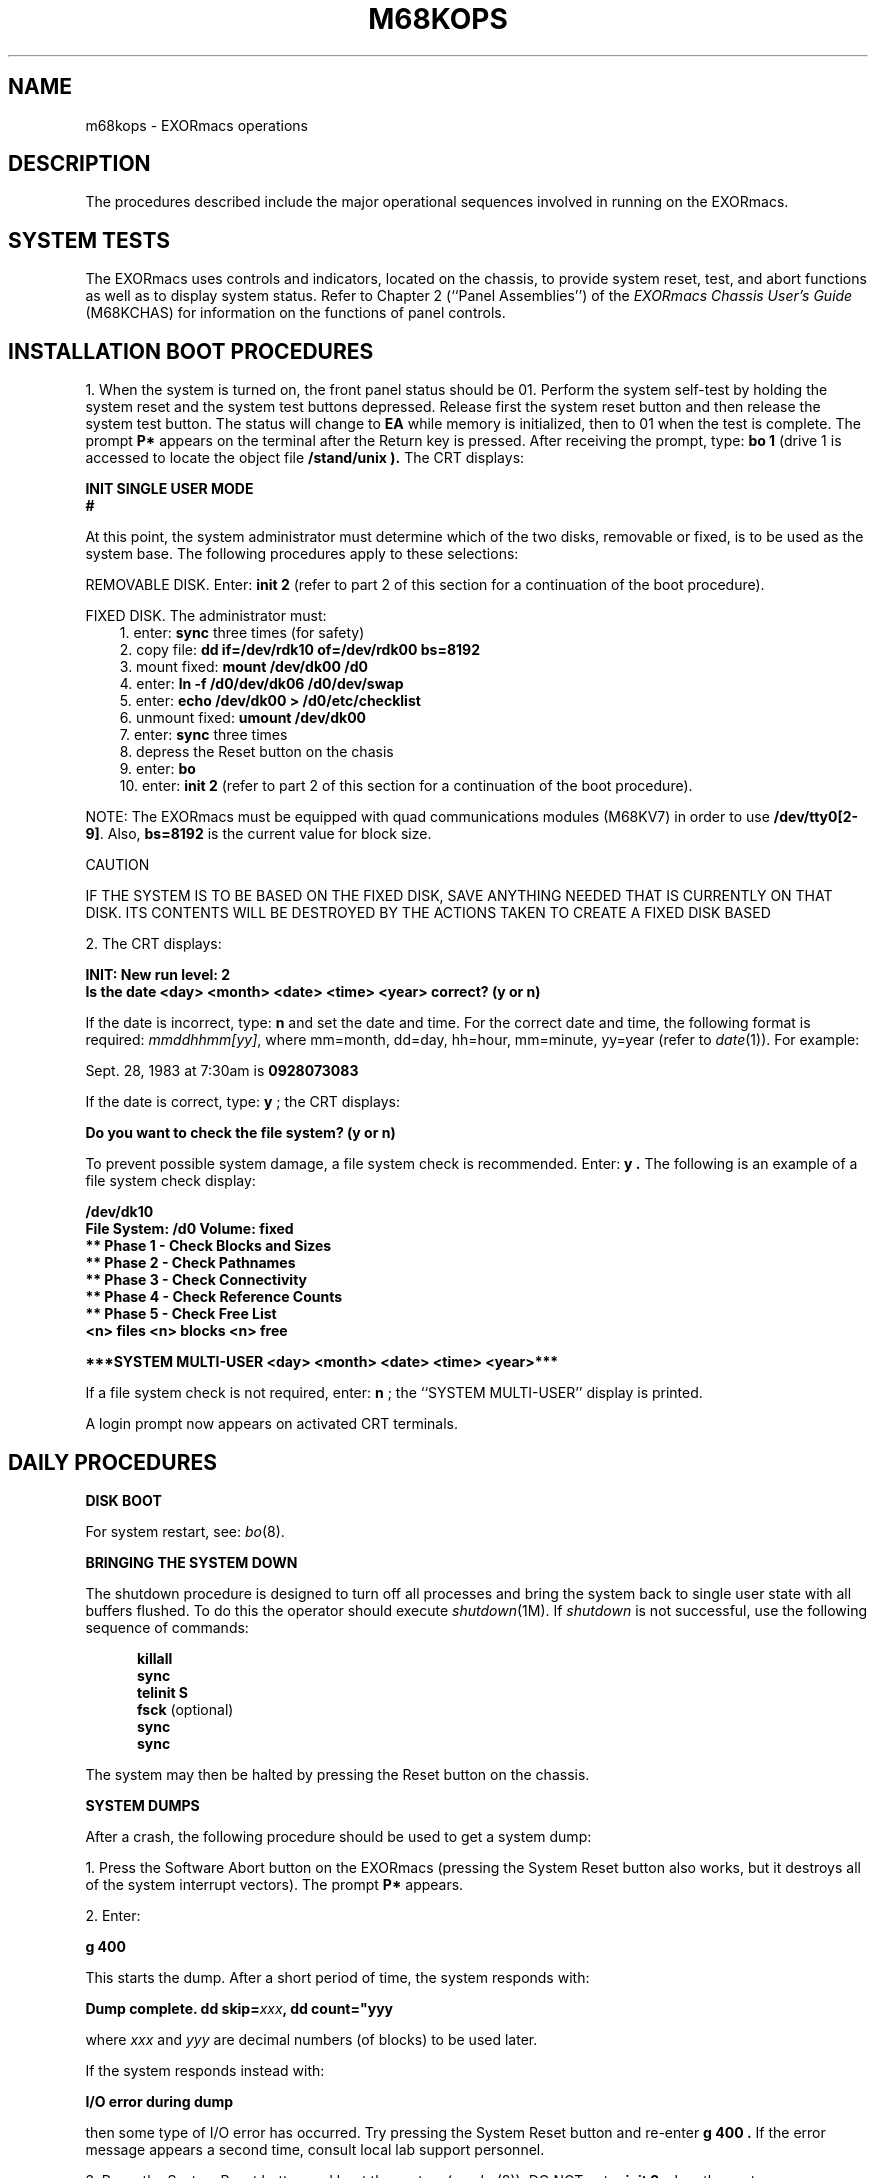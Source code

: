 .\"	@(#)m68kops.8	1.8	
.TH M68KOPS 8
.SH NAME
m68kops \- EXORmacs operations
.SH DESCRIPTION
The procedures described include the major operational
sequences involved in running \*(5) on the EXORmacs.
.PP
.SH "SYSTEM TESTS"
.PP
The EXORmacs uses controls and indicators,
located on the chassis, to provide system
reset, test, and abort functions as well as to display system
status.  Refer to Chapter 2 (``Panel Assemblies'') of the
.I "EXORmacs Chassis User's Guide" 
(M68KCHAS) for information on the functions
of panel controls.
.PP
.SH "INSTALLATION BOOT PROCEDURES"
.PP
1.  When the system is turned on, the front panel status should
be 01.  Perform the system self-test by holding the system reset
and the system test buttons depressed.  Release first the system
reset button and then release the system test button.  The status
will change to
.B EA
while memory is initialized, then to 01 when the
test is complete.  The prompt
.B "P*"
appears on the terminal
after the Return key is
pressed.  After receiving the prompt, type:
.B "bo 1"
(drive 1 is accessed to locate the object file
.B "/stand/unix" ).
The CRT displays:
.PP
.ti +3
.B INIT SINGLE USER MODE
.ti +3
.B #
.PP
At this point, the system administrator must determine which of the
two disks, removable or fixed, is to be used as the system base.
The following procedures apply to
these selections:
.PP
REMOVABLE DISK.  Enter:
.B "init 2"
(refer to part 2 of this section for 
a continuation of the boot procedure).
.PP
FIXED DISK.  The administrator must:
.br
.in +3
1.  enter:
.B sync
three times (for safety)
.br
2.  copy file:
.B "dd if=/dev/rdk10 of=/dev/rdk00 bs=8192"
.br
3.  mount fixed:
.B "mount /dev/dk00 /d0"
.br
4.  enter:
.B "ln -f /d0/dev/dk06 /d0/dev/swap"
.br
5.  enter:
.B "echo /dev/dk00 > /d0/etc/checklist"
.br
6.  unmount fixed:
.B "umount /dev/dk00"
.br
7.  enter:
.B sync
three times
.br
8.  depress the Reset button on the chasis
.br
9.  enter:
.B bo
.br
10. enter:
.B "init 2"
(refer to part 2 of this section for a
continuation of the boot procedure).
.in -3
.PP
NOTE: The EXORmacs must be equipped with quad communications modules
(M68KV7) in order to use
.BR "/dev/tty0[2-9]" .
Also,
.B "bs=8192"
is the current value for block size. 
.P
.ti 21
CAUTION
.PP
IF THE SYSTEM IS TO BE BASED ON THE FIXED DISK, SAVE ANYTHING 
NEEDED THAT IS CURRENTLY ON THAT DISK.  ITS CONTENTS WILL BE
DESTROYED BY THE ACTIONS TAKEN TO CREATE A FIXED DISK BASED
\*(5).
.PP
2.  The CRT displays:
.PP
.DS
.B "INIT: New run level: 2"
.br
.B "Is the date <day> <month> <date> <time> <year> correct? (y or n)"
.DE
.PP
If the date is incorrect, type:
.B n
and set the date and time.  For the correct date and time, the following
format is required:
.IR "mmddhhmm[yy]" ,
where  
mm=month, dd=day, hh=hour, mm=minute, yy=year (refer to 
.IR date (1)).  
For example:
.PP
.ti +3
Sept. 28, 1983 at 7:30am is
.B 0928073083
.PP
If the date is correct, type:
.B y
; the CRT displays:
.PP
.ti +3
.B "Do you want to check the file system? (y or n)"
.PP
To prevent possible system damage, a file system check is recommended.
Enter:
.B y .
The following is an example of a file system check display:
.PP
.ti +3
.B "/dev/dk10"
.ti +3
.B "File System: /d0 Volume: fixed"
.ti +5
.B "** Phase 1 - Check Blocks and Sizes"
.ti +5
.B "** Phase 2 - Check Pathnames"
.ti +5
.B "** Phase 3 - Check Connectivity"
.ti +5
.B "** Phase 4 - Check Reference Counts"
.ti +5
.B "** Phase 5 - Check Free List"
.ti +5
.B "<n> files <n> blocks <n> free"
.PP
.B "***SYSTEM MULTI-USER <day> <month> <date> <time> <year>***"
.PP
If a file system check is not required, enter: 
.B n
; the ``SYSTEM MULTI-USER'' display is printed.
.PP
A login prompt now appears on activated CRT terminals.
.sp
.SH DAILY PROCEDURES
.PP
.B "DISK BOOT"
.P       
For system restart, see:
.IR bo (8).
.PP
.B "BRINGING THE SYSTEM DOWN"
.PP
The shutdown procedure is designed to turn off all processes
and bring the system back to single user state with all
buffers flushed.  To do this the operator should execute
.IR "shutdown" (1M).
If
.I "shutdown"
is not successful, use the following
sequence of commands:
.PP
.in +5
.B killall
.br
.B sync
.br
.B telinit S
.br
.BR "fsck " (optional)
.br
.B sync
.br
.B sync
.in -5
.PP
The system may then be halted by pressing the 
Reset button on the chassis.
.PP
.B "SYSTEM DUMPS"
.PP
After a crash, the following procedure should be used to get
a system dump:
.PP
1.  Press the Software Abort button on the EXORmacs
(pressing the System Reset button also works,
but it destroys all of the system interrupt vectors).  The prompt
.B "P*"
appears.
.PP
2.  Enter:
.PP
.ti +3 
.B g 400
.PP
This starts the dump.  After a short period of time, the system
responds with:
.PP
.ti +3
.BI "Dump complete.  dd skip="xxx ", dd count=""yyy"
.PP
where
.I "xxx"
and
.I "yyy"
are decimal numbers (of blocks) to
be used later.
.PP
If the system responds instead with:
.PP
.ti +3
.B "I/O error during dump"
.PP
then some type of I/O error has occurred.  Try pressing
the System Reset button and re-enter
.hw "g 400"
.B "g 400" .
If the error
message appears a second time, consult local lab support 
personnel.
.PP
3.  Press the System Reset button and boot the system (see
.IR bo "(8))."
DO NOT enter
.B "init 2"
when the system comes up;
remain in Single User mode.
.PP
Should the system not come up, refer to
.IR "crash" (8)
for
additional information.
.PP
4.  If the root file system does not have sufficient room for
the core dump (at least
.I "yyy"
blocks free), then a file
system with enough room has to be mounted.  Refer to 
.IR mount (1M).
.PP
5.  If the number
.I "yyy"
from Step 2 is larger than 2048,
then the maximum writable file size has to be increased in
order to save the system dump.  To increase file size, enter:
.BI "ulimit " "n"
where
.I "n"
= whatever size is sufficient.  For example:
.PP
.ti +3
.B "ulimit 32768"
.PP
The size should be at least
.I "yyy" .
.PP
6.  Since the dump was written to the system swap area, it must
be saved in a file for later analysis.  To save the dump in a
file, enter:
.PP
.in +3
.BI "dd if=/dev/swap of=" filename " skip=" xxx " count=""yyy"
.in -3
.PP
where
.I "name"
is the name of the file that receives the dump;
.I "xxx"
and
.I "yyy"
are the numbers from Step 2.  If
.I "xxx"
is 0, then the
.I "skip"
parameter does not have to be
included on the
.B "dd"
command line. 
.PP
7.  If a file system was mounted in Step 4, unmount it now.
Refer to
.I "umount"
in
.IR "mount" (1M).
.PP
8.  Check the file system by running
.IR "fsck" (1M).
.PP
9.  Boot the system normally (see
.IR bo (8)),
assuming 
.I fsck
completed normally.
.PP
10. Once the system is back up, the following command starts
.IR crash (1M)
so that the dump can be analyzed:
.PP
.ti +3
\f3/etc/crash /fixed/\f2filename\f1
.sp
.B "SYSTEM FAULTS"
.PP
Refer to  
.I "MACSbug Monitor Reference Manual"
(M68KMACSBG).
.PP
.SH FILES
/etc/shutdown
/stand/*
.SH SEE ALSO
date(1), dd(1), fsck(1M), init(1M),
shutdown(1M), sync(1), bo(8),
.IR "EXORmacs Chassis User's Guide" (M68KCHAS),
.IR "MACSbug Monitor Reference Manual" (M68KMACSBG),
``Setting Up \*(5)'' in the
.IR "\*(6) Administrator's Guide" .
